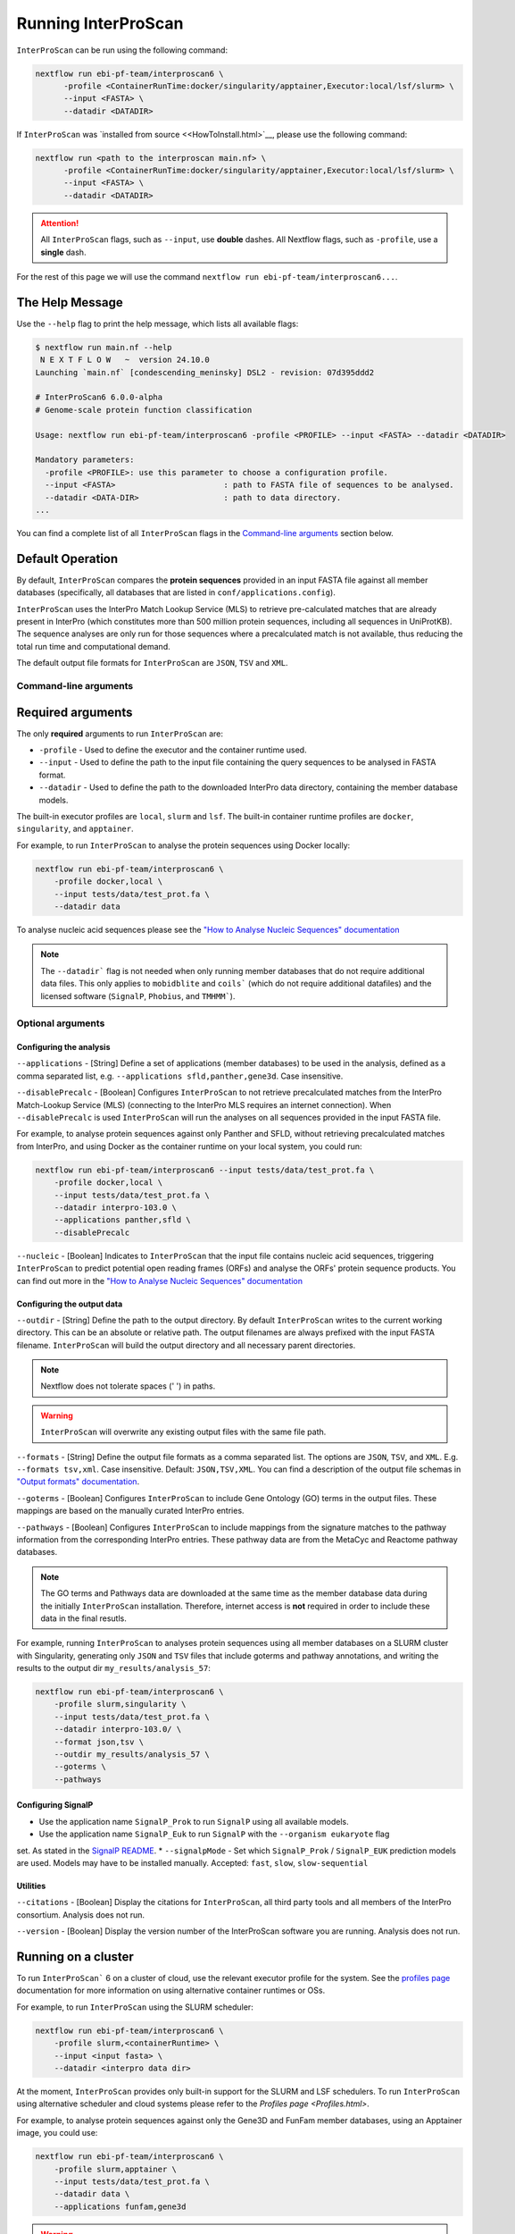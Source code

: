 ====================
Running InterProScan
====================

``InterProScan`` can be run using the following command:

.. code-block:: bash

    nextflow run ebi-pf-team/interproscan6 \
          -profile <ContainerRunTime:docker/singularity/apptainer,Executor:local/lsf/slurm> \
          --input <FASTA> \
          --datadir <DATADIR>

If ``InterProScan`` was `installed from source <<HowToInstall.html>`__, please use the following 
command:

.. code-block:: bash

    nextflow run <path to the interproscan main.nf> \
          -profile <ContainerRunTime:docker/singularity/apptainer,Executor:local/lsf/slurm> \
          --input <FASTA> \
          --datadir <DATADIR>

.. ATTENTION::
    All ``InterProScan`` flags, such as ``--input``, use **double** dashes.
    All Nextflow flags, such as ``-profile``, use a **single** dash.

For the rest of this page we will use the command ``nextflow run ebi-pf-team/interproscan6...``.

The Help Message
~~~~~~~~~~~~~~~~

Use the ``--help`` flag to print the help message,
which lists all available flags:

.. code-block:: bash

    $ nextflow run main.nf --help
     N E X T F L O W   ~  version 24.10.0
    Launching `main.nf` [condescending_meninsky] DSL2 - revision: 07d395ddd2

    # InterProScan6 6.0.0-alpha
    # Genome-scale protein function classification

    Usage: nextflow run ebi-pf-team/interproscan6 -profile <PROFILE> --input <FASTA> --datadir <DATADIR>

    Mandatory parameters:
      -profile <PROFILE>: use this parameter to choose a configuration profile.
      --input <FASTA>                       : path to FASTA file of sequences to be analysed.
      --datadir <DATA-DIR>                  : path to data directory.
    ...

You can find a complete list of all ``InterProScan`` flags in the `Command-line arguments`_ section below.

Default Operation
~~~~~~~~~~~~~~~~~

By default, ``InterProScan`` compares the **protein sequences** provided in an input FASTA file
against all member databases (specifically, all databases that are listed in ``conf/applications.config``).

``InterProScan`` uses the InterPro Match Lookup Service (MLS) to retrieve
pre-calculated matches that are already present in InterPro (which constitutes more
than 500 million protein sequences, including all sequences in UniProtKB). The sequence 
analyses are only run for those sequences where a precalculated match is not available, thus
reducing the total run time and computational demand.

The default output file formats for ``InterProScan`` are ``JSON``, ``TSV`` and ``XML``.

Command-line arguments
----------------------

Required arguments
~~~~~~~~~~~~~~~~~~

The only **required** arguments to run ``InterProScan`` are:

* ``-profile`` - Used to define the executor and the container runtime used.
* ``--input`` - Used to define the path to the input file containing the query sequences to be analysed in FASTA format.
* ``--datadir`` - Used to define the path to the downloaded InterPro data directory, containing the member database models.

The built-in executor profiles are ``local``, ``slurm`` and ``lsf``.
The built-in container runtime profiles are ``docker``, ``singularity``, and ``apptainer``.  

For example, to run ``InterProScan`` to analyse the protein sequences using Docker locally:

.. code-block:: bash

    nextflow run ebi-pf-team/interproscan6 \
        -profile docker,local \
        --input tests/data/test_prot.fa \
        --datadir data

To analyse nucleic acid sequences please see the
`"How to Analyse Nucleic Sequences" documentation <HowToNucleic.html>`_

.. NOTE::
    The ``--datadir``` flag is not needed when only running member databases that do not require additional data files.
    This only applies to ``mobidblite`` and ``coils``` (which do not require additional datafiles) and the
    licensed software (``SignalP``, ``Phobius``, and ``TMHMM```).

Optional arguments
------------------

Configuring the analysis
^^^^^^^^^^^^^^^^^^^^^^^^

``--applications`` - [String] Define a set of applications (member databases) to be used in the analysis, defined as a
comma separated list, e.g. ``--applications sfld,panther,gene3d``. Case insensitive.

``--disablePrecalc`` - [Boolean] Configures ``InterProScan`` to not retrieve precalculated matches
from the InterPro Match-Lookup Service (MLS) (connecting to the InterPro MLS requires an internet connection).
When ``--disablePrecalc`` is used ``InterProScan`` will run the analyses on all sequences provided in the
input FASTA file.

For example, to analyse protein sequences against only Panther and SFLD, without retrieving precalculated matches
from InterPro, and using Docker as the container runtime on your local system, you could run:

.. code-block:: bash

    nextflow run ebi-pf-team/interproscan6 --input tests/data/test_prot.fa \
        -profile docker,local \
        --input tests/data/test_prot.fa \
        --datadir interpro-103.0 \
        --applications panther,sfld \
        --disablePrecalc

``--nucleic`` - [Boolean] Indicates to ``InterProScan`` that the input file contains nucleic acid
sequences, triggering ``InterProScan`` to predict potential open reading frames (ORFs) and analyse the
ORFs' protein sequence products. You can find out more in the
`"How to Analyse Nucleic Sequences" documentation <HowToNucleic.html>`_

Configuring the output data
^^^^^^^^^^^^^^^^^^^^^^^^^^^

``--outdir`` - [String] Define the path to the output directory. By default ``InterProScan`` 
writes to the current working directory. This can be an absolute or relative path. The output
filenames are always prefixed with the input FASTA filename. ``InterProScan`` will build the
output directory and all necessary parent directories.

.. NOTE::

    Nextflow does not tolerate spaces (' ') in paths.

.. WARNING::

    ``InterProScan`` will overwrite any existing output files with the same file path.

``--formats`` - [String] Define the output file formats as a comma separated list. The options 
are ``JSON``, ``TSV``, and ``XML``. E.g. ``--formats tsv,xml``. Case insensitive. Default: 
``JSON,TSV,XML``. You can find a description of the output file schemas in
`"Output formats" documentation <OutputFormats.html>`_.

``--goterms`` - [Boolean] Configures ``InterProScan`` to include Gene Ontology (GO) terms in the output files. 
These mappings are based on the manually curated InterPro entries.

``--pathways`` - [Boolean] Configures ``InterProScan`` to include mappings from the signature matches to 
the pathway information from the corresponding InterPro entries. These pathway data are from the 
MetaCyc and Reactome pathway databases.

.. NOTE::
    The GO terms and Pathways data are downloaded at the same time as the member database data
    during the initially ``InterProScan`` installation. Therefore, internet access is
    **not** required in order to include these data in the final resutls.

For example, running ``InterProScan`` to analyses protein sequences using
all member databases on a SLURM cluster with Singularity, generating only ``JSON`` and
``TSV`` files that include goterms and pathway annotations, and writing the results to
the output dir ``my_results/analysis_57``:

.. code-block:: bash

    nextflow run ebi-pf-team/interproscan6 \
        -profile slurm,singularity \
        --input tests/data/test_prot.fa \
        --datadir interpro-103.0/ \
        --format json,tsv \
        --outdir my_results/analysis_57 \
        --goterms \
        --pathways

Configuring SignalP
^^^^^^^^^^^^^^^^^^^

* Use the application name ``SignalP_Prok`` to run ``SignalP`` using all available models.
* Use the application name ``SignalP_Euk`` to run ``SignalP`` with the ``--organism eukaryote`` flag
set. As stated in the `SignalP README <https://github.com/chenxi-zhang-art/signalP>`_.
* ``--signalpMode`` - Set which ``SignalP_Prok`` / ``SignalP_EUK`` prediction models are used. Models may have
to be installed manually. Accepted: ``fast``, ``slow``, ``slow-sequential``

Utilities
^^^^^^^^^

``--citations`` - [Boolean] Display the citations for ``InterProScan``, all third party tools and 
all members of the InterPro consortium. Analysis does not run.

``--version`` - [Boolean] Display the version number of the InterProScan software you are running. 
Analysis does not run.

Running on a cluster
~~~~~~~~~~~~~~~~~~~~

To run ``InterProScan``` 6 on a cluster of cloud, use the relevant executor profile for the system. 
See the `profiles page <Profiles.html>`__ documentation for more information on
using alternative container runtimes or OSs.

For example, to run  ``InterProScan`` using the SLURM scheduler:

.. code-block:: bash

    nextflow run ebi-pf-team/interproscan6 \
        -profile slurm,<containerRuntime> \
        --input <input fasta> \
        --datadir <interpro data dir>

At the moment, ``InterProScan`` provides only built-in support for the SLURM and LSF schedulers.
To run ``InterProScan`` using alternative scheduler and cloud systems please refer to the `Profiles page <Profiles.html>`.

For example, to analyse protein sequences against only the Gene3D and FunFam member databases, using an Apptainer image,
you could use:

.. code-block:: bash

    nextflow run ebi-pf-team/interproscan6 \
        -profile slurm,apptainer \
        --input tests/data/test_prot.fa \
        --datadir data \
        --applications funfam,gene3d

.. WARNING::

    ``InterProScan`` is resource intensive. We do not recommend running large analyses on login/head node.
    Run ``InterProScan`` as an interactive job or submit the job via a bash script.

The profiles in ``InterProScan6`` define the time and resource allocations for the analyses.
We recommend reviewing the relevant profile configuration files in ``utilities/profiles``
to ensure they met requirements and expected practices of your system.
If you are unsure how to deploy Nextflow on your system contact the sysadmin.
You can find out more information on the ``InterProScan`` profiles `here <Profiles.html>`. Please
refer to this documentation before creating your own profiles.

Moving the work (temporary) directory
~~~~~~~~~~~~~~~~~~~~~~~~~~~~~~~~~~~~~

Nextflow stores all temporary files inside a ``work`` directory in the current working
directory. Use the ``-w`` / ``-work-dir`` flag to define the path of the directory where intermediate
files are stored (note the **single** dash as this is a Nextflow flag).

.. TIP::

    You can see all Nextflow run time flags by running ``nextflow help run``.

Understanding the terminal output
~~~~~~~~~~~~~~~~~~~~~~~~~~~~~~~~~

The terminal output of ``InterProScan`` allows you to track the progress of the pipeline in 
realtime.

The first section of the terminal output includes the version of Nextflow and ``InterProScan``, and the
name of the container created by Nextflow from the ``interproscan6`` image during the run. The
second section tracks the progress of the various processes it spawns in a tablular format.

.. code-block:: bash

    $ nextflow run ebi-pf-team/interproscan6 \
         -profile docker,local
         --input tests/data/test_prot.fa \
         --datadir data \
         --applications ncbifam,antifam

     N E X T F L O W   ~  version 24.10.0

    Launching `ebi-pf-team/interproscan6` [amazing_dalembert] DSL2 - revision: bafba8847a

    # InterProScan6 6.0.0-alpha
    # Genome-scale protein function classification

    executor >  local (10)
    [83/6d3f04] process > PREPARE_PROTEIN_SEQUENCES (1)    [100%] 1 of 1 ✔
    [ad/09104a] process > SCAN_SEQUENCES:RUN_ANTIFAM (1)   [100%] 1 of 1 ✔
    [6b/1225f5] process > SCAN_SEQUENCES:PARSE_ANTIFAM (1) [100%] 1 of 1 ✔
    [5c/a237d2] process > SCAN_SEQUENCES:RUN_NCBIFAM (1)   [100%] 1 of 1 ✔
    [a9/1bfe8d] process > SCAN_SEQUENCES:PARSE_NCBIFAM (1) [100%] 1 of 1 ✔
    [95/803c6d] process > XREFS (1)                        [100%] 1 of 1 ✔
    [eb/b2f519] process > AGGREGATE_SEQS_MATCHES (1)       [100%] 1 of 1 ✔
    [61/24891f] process > AGGREGATE_ALL_MATCHES            [100%] 1 of 1 ✔
    [23/652963] process > WRITE_TSV_OUTPUT                 [100%] 1 of 1 ✔
    [d6/53c9e3] process > WRITE_XML_OUTPUT                 [100%] 1 of 1 ✔

The first column (e.g. ``[83/6d3f04]``) identifies the subdirectory within the ``work/`` directory
(created by Nextflow) where the process is running, and where the output files
for the process can be found (useful for trouble shooting).

The second column (e.g. ``process > SCAN_SEQUENCES:RUN_ANTIFAM``) identifies the type of
task (e.g. ``process``), and the name
of the task (e.g. ``SCAN_SEQUENCES:RUN_ANTIFAM```).  The number
in parenthesises identifies the total number of spawned instances of that process.

The third column (e.g. ``[100%] 1 of 1 ✔``) indicates the percentage of the currently spawned instances
of the process that have been completed. Additionally, this column lists the total number and 
number of completed tasks.

Although ``InterProScan`` takes in a single FASTA file as input to improve the computing
efficiency, ``InterProScan`` may split the FASTA file into smaller batches.  Each of these batch
is analysed by all specified applications. Thus, a single process may run multiple times, one for each batch.

